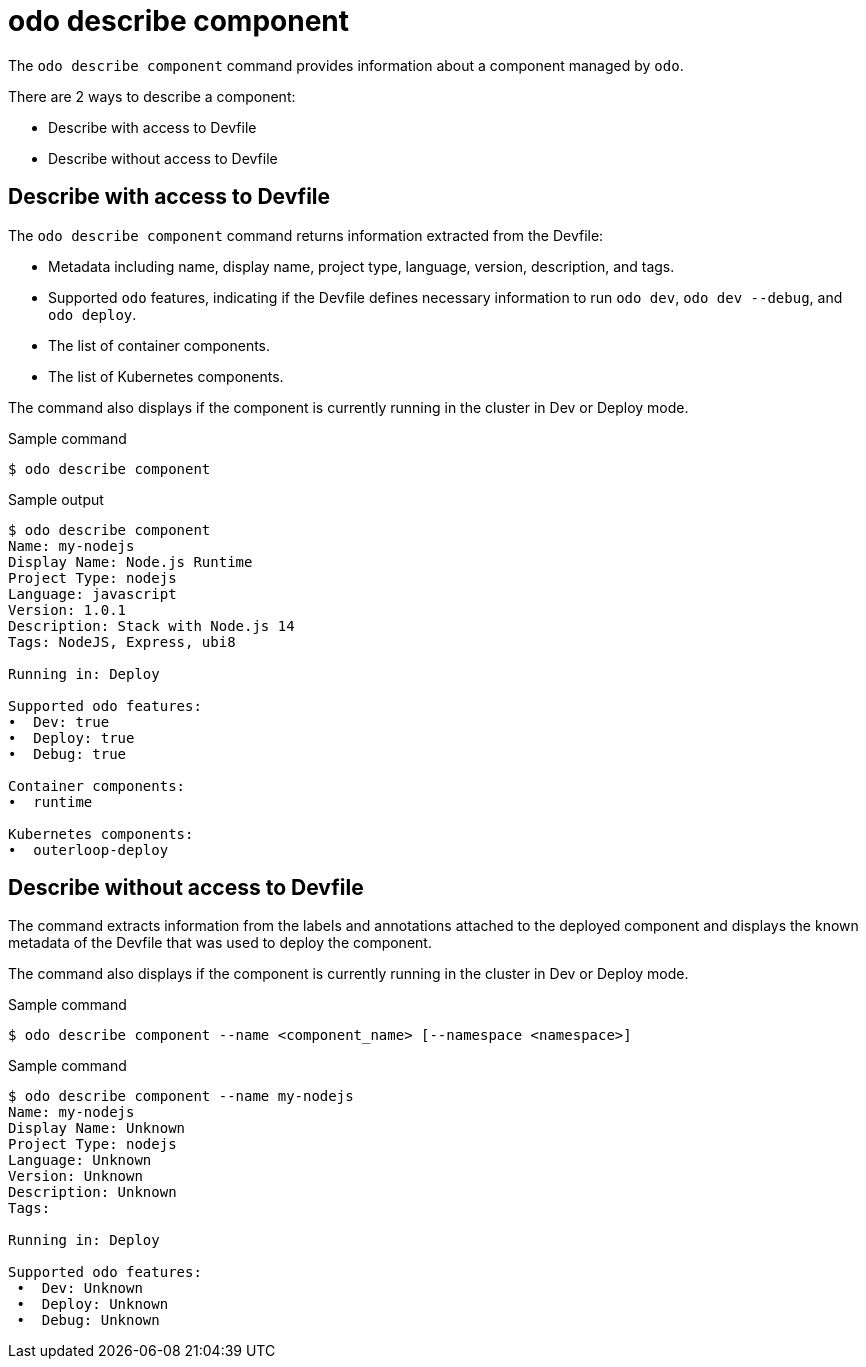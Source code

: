 // Module included in the following assemblies:
//
// * cli_reference/developer_cli_odo/odo-cli-reference.adoc

:_content-type: REFERENCE
[id="odo-describe-component_{context}"]
= odo describe component

The `odo describe component` command provides information about a component managed by `odo`. 

There are 2 ways to describe a component:

- Describe with access to Devfile
- Describe without access to Devfile

==  Describe with access to Devfile


The `odo describe component` command returns information extracted from the Devfile:

- Metadata including name, display name, project type, language, version, description, and tags.
- Supported `odo` features, indicating if the Devfile defines necessary information to run `odo dev`, `odo dev --debug`, and `odo deploy`.
- The list of container components.
- The list of Kubernetes components.

The command also displays if the component is currently running in the cluster in Dev or Deploy mode.

.Sample command
[source,terminal]
----
$ odo describe component
----

.Sample output
[source,terminal]
----
$ odo describe component
Name: my-nodejs
Display Name: Node.js Runtime
Project Type: nodejs
Language: javascript
Version: 1.0.1
Description: Stack with Node.js 14
Tags: NodeJS, Express, ubi8

Running in: Deploy

Supported odo features:
•  Dev: true
•  Deploy: true
•  Debug: true

Container components:
•  runtime

Kubernetes components:
•  outerloop-deploy
----

==  Describe without access to Devfile

The command extracts information from the labels and annotations attached to the deployed component and displays the known metadata of the Devfile that was used to deploy the component.

The command also displays if the component is currently running in the cluster in Dev or Deploy mode.

.Sample command
[source,terminal]
----
$ odo describe component --name <component_name> [--namespace <namespace>]
----

.Sample command
[source,terminal]
----
$ odo describe component --name my-nodejs
Name: my-nodejs
Display Name: Unknown
Project Type: nodejs
Language: Unknown
Version: Unknown
Description: Unknown
Tags: 

Running in: Deploy

Supported odo features:
 •  Dev: Unknown
 •  Deploy: Unknown
 •  Debug: Unknown
----

